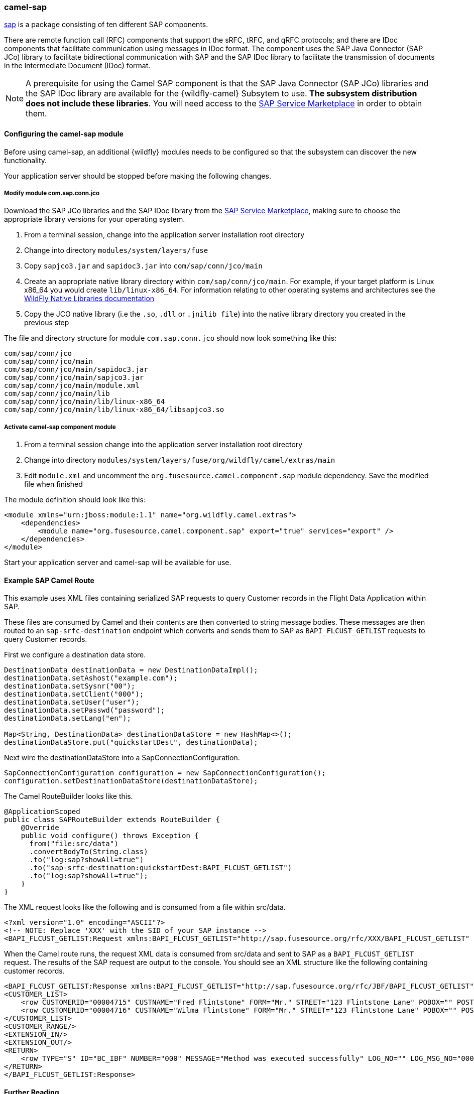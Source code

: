 ### camel-sap

https://access.redhat.com/documentation/en-US/Red_Hat_JBoss_Fuse/6.2/html/Apache_Camel_Component_Reference/SAP.html[sap,window=_blank] is a package consisting of ten different SAP components.

There are remote function call (RFC) components that support the sRFC, tRFC, and qRFC protocols; and there are IDoc components that facilitate communication using messages in IDoc format. The component uses the SAP Java Connector (SAP JCo) library to facilitate bidirectional communication with SAP and the SAP IDoc library to facilitate the transmission of documents in the Intermediate Document (IDoc) format.

[NOTE]
====
A prerequisite for using the Camel SAP component is that the SAP Java Connector (SAP JCo) libraries and the SAP IDoc library are available for the {wildfly-camel} Subsytem to use. **The subsystem distribution does not include these libraries**. You will need access to the http://service.sap.com/connectors[SAP Service Marketplace,window=_blank] in order to obtain them.
====

#### Configuring the camel-sap module

Before using camel-sap, an additional {wildfly} modules needs to be configured so that the subsystem can discover the new functionality.

Your application server should be stopped before making the following changes.

##### Modify module com.sap.conn.jco

Download the SAP JCo libraries and the SAP IDoc library from the http://service.sap.com/connectors)[SAP Service Marketplace,window=_blank], making sure to choose the appropriate library versions for your operating system.

1. From a terminal session, change into the application server installation root directory
2. Change into directory `modules/system/layers/fuse`
3. Copy `sapjco3.jar` and `sapidoc3.jar` into `com/sap/conn/jco/main`
4. Create an appropriate native library directory within `com/sap/conn/jco/main`. For example, if your target platform is Linux x86_64 you would create `lib/linux-x86_64`. For information relating to other operating systems and architectures see the https://docs.jboss.org/author/display/MODULES/Native+Libraries[WildFly Native Libraries documentation,window=_blank]
5. Copy the JCO native library (i.e the `.so`, `.dll` or `.jnilib file`) into the native library directory you created in the previous step

The file and directory structure for module `com.sap.conn.jco` should now look something like this:

 com/sap/conn/jco
 com/sap/conn/jco/main
 com/sap/conn/jco/main/sapidoc3.jar
 com/sap/conn/jco/main/sapjco3.jar
 com/sap/conn/jco/main/module.xml
 com/sap/conn/jco/main/lib
 com/sap/conn/jco/main/lib/linux-x86_64
 com/sap/conn/jco/main/lib/linux-x86_64/libsapjco3.so

##### Activate camel-sap component module

1. From a terminal session change into the application server installation root directory
2. Change into directory `modules/system/layers/fuse/org/wildfly/camel/extras/main`
3. Edit `module.xml` and uncomment the `org.fusesource.camel.component.sap` module dependency. Save the modified file when finished

The module definition should look like this:

[source,xml,options="nowrap"]
<module xmlns="urn:jboss:module:1.1" name="org.wildfly.camel.extras">
    <dependencies>
        <module name="org.fusesource.camel.component.sap" export="true" services="export" />
    </dependencies>
</module>

Start your application server and camel-sap will be available for use.

#### Example SAP Camel Route

This example uses XML files containing serialized SAP requests to query Customer records in the Flight Data Application within SAP.

These files are consumed by Camel and their contents are then converted to string message bodies. These messages are then routed to an `sap-srfc-destination` endpoint which converts and sends them to SAP as `BAPI_FLCUST_GETLIST` requests to query Customer records.

First we configure a destination data store.

[source,java,options="nowrap"]
----
DestinationData destinationData = new DestinationDataImpl();
destinationData.setAshost("example.com");
destinationData.setSysnr("00");
destinationData.setClient("000");
destinationData.setUser("user");
destinationData.setPasswd("password");
destinationData.setLang("en");

Map<String, DestinationData> destinationDataStore = new HashMap<>();
destinationDataStore.put("quickstartDest", destinationData);
----

Next wire the destinationDataStore into a SapConnectionConfiguration.

[source,java,options="nowrap"]
SapConnectionConfiguration configuration = new SapConnectionConfiguration();
configuration.setDestinationDataStore(destinationDataStore);

The Camel RouteBuilder looks like this.

[source,java,options="nowrap"]
@ApplicationScoped
public class SAPRouteBuilder extends RouteBuilder {
    @Override
    public void configure() throws Exception {
      from("file:src/data")
      .convertBodyTo(String.class)
      .to("log:sap?showAll=true")
      .to("sap-srfc-destination:quickstartDest:BAPI_FLCUST_GETLIST")
      .to("log:sap?showAll=true");
    }
}

The XML request looks like the following and is consumed from a file within src/data.

[source,xml,options="nowrap"]
<?xml version="1.0" encoding="ASCII"?>
<!-- NOTE: Replace 'XXX' with the SID of your SAP instance -->
<BAPI_FLCUST_GETLIST:Request xmlns:BAPI_FLCUST_GETLIST="http://sap.fusesource.org/rfc/XXX/BAPI_FLCUST_GETLIST" CUSTOMER_NAME="*" MAX_ROWS="10" WEB_USER="*"/>

When the Camel route runs, the request XML data is consumed from src/data and sent to SAP as a `BAPI_FLCUST_GETLIST` request.  The results of the SAP request are output to the console.
You should see an XML structure like the following containing customer records.

[source,xml,options="nowrap"]
<BAPI_FLCUST_GETLIST:Response xmlns:BAPI_FLCUST_GETLIST="http://sap.fusesource.org/rfc/JBF/BAPI_FLCUST_GETLIST">
<CUSTOMER_LIST>
    <row CUSTOMERID="00004715" CUSTNAME="Fred Flintstone" FORM="Mr." STREET="123 Flintstone Lane" POBOX="" POSTCODE="01234" CITY="Bedrock" COUNTR="US" COUNTR_ISO="US" REGION="" PHONE="800-555-1212" EMAIL=""/>
    <row CUSTOMERID="00004716" CUSTNAME="Wilma Flintstone" FORM="Mr." STREET="123 Flintstone Lane" POBOX="" POSTCODE="01234" CITY="Bedrock" COUNTR="US" COUNTR_ISO="US" REGION="" PHONE="800-555-1212" EMAIL=""/>
</CUSTOMER_LIST>
<CUSTOMER_RANGE/>
<EXTENSION_IN/>
<EXTENSION_OUT/>
<RETURN>
    <row TYPE="S" ID="BC_IBF" NUMBER="000" MESSAGE="Method was executed successfully" LOG_NO="" LOG_MSG_NO="000000" MESSAGE_V1="" MESSAGE_V2="" MESSAGE_V3="" MESSAGE_V4="" PARAMETER="" FIELD="" SYSTEM="DEVQKCLNT"/>
</RETURN>
</BAPI_FLCUST_GETLIST:Response>

#### Further Reading

The example above only scratches the surface of the functionality provided by the camel-sap component. For comprehensive component documentation visit
the https://access.redhat.com/documentation/en-US/Red_Hat_JBoss_Fuse/6.2/html/Apache_Camel_Component_Reference/SAP.html[Camel SAP Component Reference,window=_blank].
